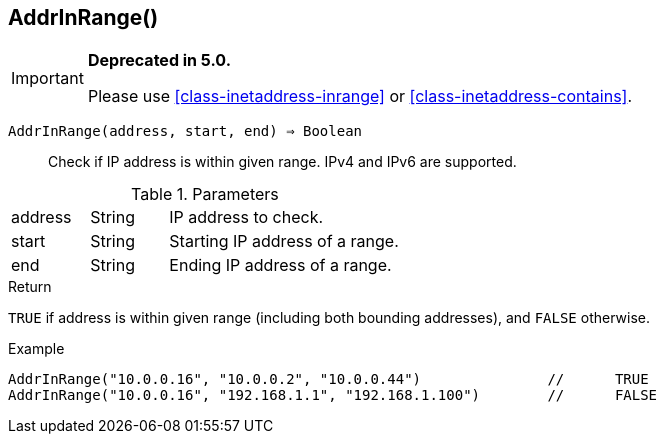 [.nxsl-function]
[[func-addrinrange]]
== AddrInRange()

****
[IMPORTANT]
====
*Deprecated in 5.0.*

Please use <<class-inetaddress-inrange>> or <<class-inetaddress-contains>>.
====
****

`AddrInRange(address, start, end) => Boolean`::

Check if IP address is within given range. IPv4 and IPv6 are supported. 

.Parameters
[cols="1,1,3" grid="none", frame="none"]
|===
|address|String|IP address to check.
|start|String|Starting IP address of a range.
|end|String|Ending IP address of a range.
|===

.Return

`TRUE` if address is within given range (including both bounding addresses), and `FALSE` otherwise.

.Example
[.source]
----
AddrInRange("10.0.0.16", "10.0.0.2", "10.0.0.44")		//	TRUE
AddrInRange("10.0.0.16", "192.168.1.1", "192.168.1.100")	//	FALSE
----
